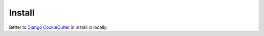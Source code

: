 Install
=========

Better to `Django CookieCutter`_ in install
in locally.

.. _Django CookieCutter: https://cookiecutter-django.readthedocs.io/en/latest/developing-locally.html